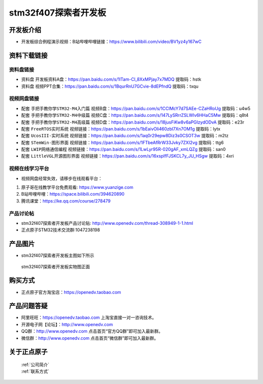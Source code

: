 stm32f407探索者开发板
==========================

开发板介绍
----------
- ``开发板综合例程演示视频``：B站哔哩哔哩链接：https://www.bilibili.com/video/BV1yz4y167wC


资料下载链接
------------

资料盘链接
^^^^^^^^^^^

- ``资料盘`` 开发板资料A盘：https://pan.baidu.com/s/1lTam-Cl_8XxMPjay7x7MDQ  提取码：hstk

- ``资料盘`` 视频PPT合集：https://pan.baidu.com/s/1BqurRnU7GCvie-8dEPfndQ  提取码：txqu  

视频网盘链接
^^^^^^^^^^^

-  配套 ``手把手教你学STM32-M4入门篇`` 视频B盘：https://pan.baidu.com/s/1CClMcY7d7SAEe-CZaHRoUg 提取码：u4w5

-  配套 ``手把手教你学STM32-M4中级篇`` 视频C盘：https://pan.baidu.com/s/147LySRrrZSLWlv6HHaC5Mw 提取码：q8t4

-  配套 ``手把手教你学STM32-M4高级篇`` 视频D盘：https://pan.baidu.com/s/18jusFiKw8v6aPGIzydODvA 提取码：e23r

-  配套 ``FreeRTOS实时系统`` 视频链接：https://pan.baidu.com/s/1bEaivOli460zbI7Xn7OM1g 提取码：lytx
   
-  配套 ``UcosIII-实时系统`` 视频链接：https://pan.baidu.com/s/1aq0r29epw8Diz3s0CSOT3w 提取码：m2tz   

-  配套 ``STemWin-图形界面`` 视频链接：https://pan.baidu.com/s/1FTbeAfRrW33Jvky7ZXI2vg 提取码：ttg6

-  配套 ``LWIP网络通信编程`` 视频链接：https://pan.baidu.com/s/1LwLyr95R-020gAF_xmLQZg 提取码：san0

-  配套 ``LittleVGL开源图形界面`` 视频链接：https://pan.baidu.com/s/16xspIfFJSKCL7y_JU_HSgw 提取码：4xri
      

视频在线学习平台
^^^^^^^^^^^^^^^^^
- 视频网盘经常失效，请移步在线观看平台：

1. 原子哥在线教学平台免费观看: https://www.yuanzige.com
#. B站哔哩哔哩：https://space.bilibili.com/394620890
#. 腾讯课堂：https://ke.qq.com/course/278479


产品讨论帖
^^^^^^^^^^^^^^^^^

- stm32f407探索者开发板产品讨论贴: http://www.openedv.com/thread-308949-1-1.html

- 正点原子STM32技术交流群:1047238198

产品图片
--------

- stm32f407探索者开发板主图如下所示

.. _pic_major_stm32f407_explorer:

.. figure:: media/stm32f407_explorer/stm32f407_explorer.png


   
 stm32f407探索者开发板实物图正面



购买方式
--------

- 正点原子官方淘宝店：https://openedv.taobao.com 




产品问题答疑
------------

- 阿里旺旺：https://openedv.taobao.com 上淘宝直接一对一咨询技术。  
- 开源电子网【论坛】：http://www.openedv.com 
- QQ群：http://www.openedv.com   点击首页“官方QQ群”即可加入最新群。 
- 微信群：http://www.openedv.com 点击首页“微信群”即可加入最新群。
  


关于正点原子  
-----------------

 | :ref:`公司简介` 
 | :ref:`联系方式`



